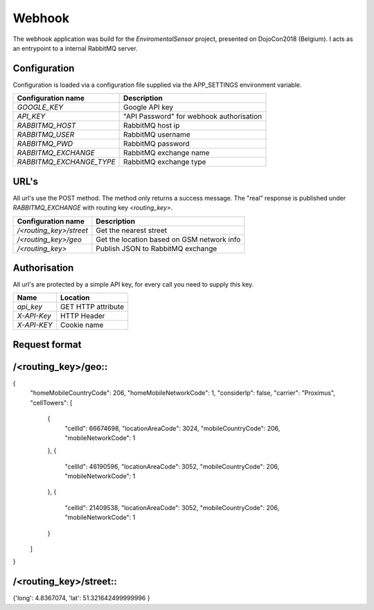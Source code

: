 Webhook
=======
The webhook application was build for the *EnviromentalSensor* project, presented on DojoCon2018 (Belgium).
I acts as an entrypoint to a internal RabbitMQ server.


Configuration
-------------
Configuration is loaded via a configuration file supplied
via the APP_SETTINGS environment variable.

=========================== =========================================
Configuration name          Description
=========================== =========================================
*GOOGLE_KEY*                Google API key
*API_KEY*                   "API Password" for webhook authorisation
*RABBITMQ_HOST*             RabbitMQ host ip
*RABBITMQ_USER*             RabbitMQ username
*RABBITMQ_PWD*              RabbitMQ password
*RABBITMQ_EXCHANGE*         RabbitMQ exchange name
*RABBITMQ_EXCHANGE_TYPE*    RabbitMQ exchange type
=========================== =========================================

URL's
-----
All url's use the POST method. The method only returns a success message.
The "real" response is published under *RABBITMQ_EXCHANGE*
with routing key *<routing_key>*.

=========================== ==========================================
Configuration name          Description
=========================== ==========================================
*/<routing_key>/street*     Get the nearest street
*/<routing_key>/geo*        Get the location based on GSM network info
*/<routing_key>*            Publish JSON to RabbitMQ exchange
=========================== ==========================================


Authorisation
-------------
All url's are protected by a simple API key, for every call you need to
supply this key. 

============= ==================
Name          Location
============= ==================
*api_key*     GET HTTP attribute
*X-API-Key*   HTTP Header
*X-API-KEY*   Cookie name
============= ==================

Request format
--------------
/<routing_key>/geo::
------------------

{
  "homeMobileCountryCode": 206,
  "homeMobileNetworkCode": 1,
  "considerIp": false,
  "carrier": "Proximus",
  "cellTowers": [
    {
      "cellId": 66674698,
      "locationAreaCode": 3024,
      "mobileCountryCode": 206,
      "mobileNetworkCode": 1
    },
    {
      "cellId": 46190596,
      "locationAreaCode": 3052,
      "mobileCountryCode": 206,
      "mobileNetworkCode": 1
    },
    {
      "cellId": 21409538,
      "locationAreaCode": 3052,
      "mobileCountryCode": 206,
      "mobileNetworkCode": 1
    }
  ]
}

/<routing_key>/street::
---------------------

{'long': 4.8367074, 'lat': 51.321642499999996 }
